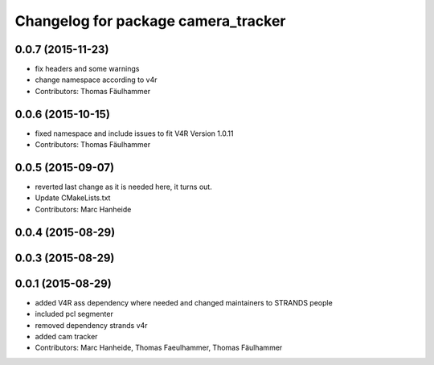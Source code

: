 ^^^^^^^^^^^^^^^^^^^^^^^^^^^^^^^^^^^^
Changelog for package camera_tracker
^^^^^^^^^^^^^^^^^^^^^^^^^^^^^^^^^^^^

0.0.7 (2015-11-23)
------------------
* fix headers and some warnings
* change namespace according to v4r
* Contributors: Thomas Fäulhammer

0.0.6 (2015-10-15)
------------------
* fixed namespace and include issues to fit V4R Version 1.0.11
* Contributors: Thomas Fäulhammer

0.0.5 (2015-09-07)
------------------
* reverted last change
  as it is needed here, it turns out.
* Update CMakeLists.txt
* Contributors: Marc Hanheide

0.0.4 (2015-08-29)
------------------

0.0.3 (2015-08-29)
------------------

0.0.1 (2015-08-29)
------------------
* added V4R ass dependency where needed and changed maintainers to STRANDS people
* included pcl segmenter
* removed dependency strands v4r
* added cam tracker
* Contributors: Marc Hanheide, Thomas Faeulhammer, Thomas Fäulhammer
